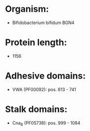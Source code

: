 * Organism:
- Bifidobacterium bifidum BGN4
* Protein length:
- 1156
* Adhesive domains:
- VWA (PF00092): pos. 613 - 741
* Stalk domains:
- Cna_B (PF05738): pos. 999 - 1084

